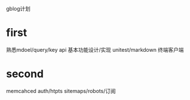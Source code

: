 #+Author: hackrole
#+Email: daipeng123456@gmail.com
#+Date: 2013-09-22

gblog计划


* first
熟悉mdoel/query/key api
基本功能设计/实现
unitest/markdown
终端客户端

* second
memcahced
auth/htpts
sitemaps/robots/订阅
